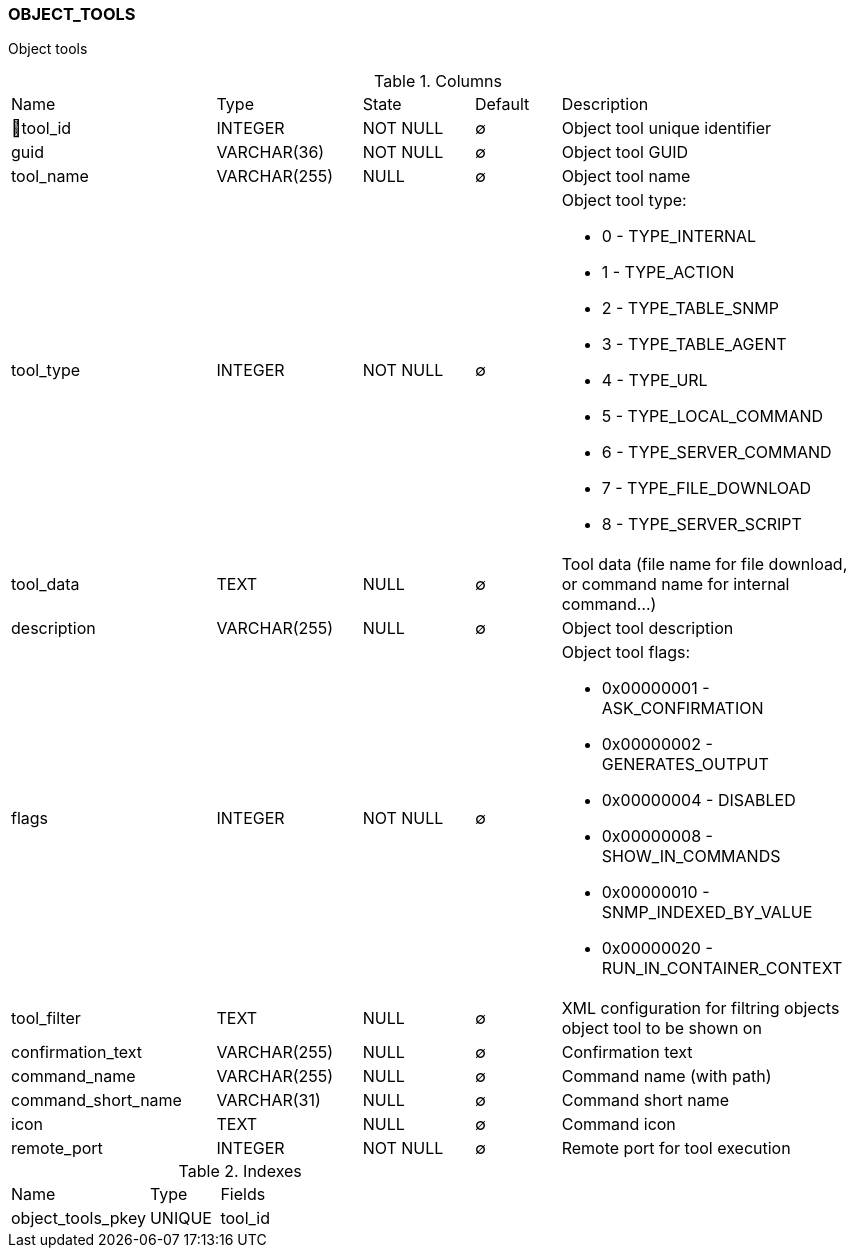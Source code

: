 [[t-object-tools]]
=== OBJECT_TOOLS

Object tools

.Columns
[cols="24,17,13,10,36a"]
|===
|Name|Type|State|Default|Description
|🔑tool_id
|INTEGER
|NOT NULL
|∅
|Object tool unique identifier

|guid
|VARCHAR(36)
|NOT NULL
|∅
|Object tool GUID

|tool_name
|VARCHAR(255)
|NULL
|∅
|Object tool name

|tool_type
|INTEGER
|NOT NULL
|∅
|Object tool type:

* 0 - TYPE_INTERNAL 
* 1 - TYPE_ACTION 
* 2 - TYPE_TABLE_SNMP 
* 3 - TYPE_TABLE_AGENT 
* 4 - TYPE_URL 
* 5 - TYPE_LOCAL_COMMAND 
* 6 - TYPE_SERVER_COMMAND 
* 7 - TYPE_FILE_DOWNLOAD 
* 8 - TYPE_SERVER_SCRIPT 

|tool_data
|TEXT
|NULL
|∅
|Tool data (file name for file download, or command name for internal command...)

|description
|VARCHAR(255)
|NULL
|∅
|Object tool description 

|flags
|INTEGER
|NOT NULL
|∅
|Object tool flags:

* 0x00000001 - ASK_CONFIRMATION 
* 0x00000002 - GENERATES_OUTPUT 
* 0x00000004 - DISABLED 
* 0x00000008 - SHOW_IN_COMMANDS 
* 0x00000010 - SNMP_INDEXED_BY_VALUE 
* 0x00000020 - RUN_IN_CONTAINER_CONTEXT

|tool_filter
|TEXT
|NULL
|∅
|XML configuration for filtring objects object tool to be shown on  

|confirmation_text
|VARCHAR(255)
|NULL
|∅
|Confirmation text

|command_name
|VARCHAR(255)
|NULL
|∅
|Command name (with path)

|command_short_name
|VARCHAR(31)
|NULL
|∅
|Command short name

|icon
|TEXT
|NULL
|∅
|Command icon

|remote_port
|INTEGER
|NOT NULL
|∅
|Remote port for tool execution
|===

.Indexes
[cols="30,15,55a"]
|===
|Name|Type|Fields
|object_tools_pkey
|UNIQUE
|tool_id

|===
